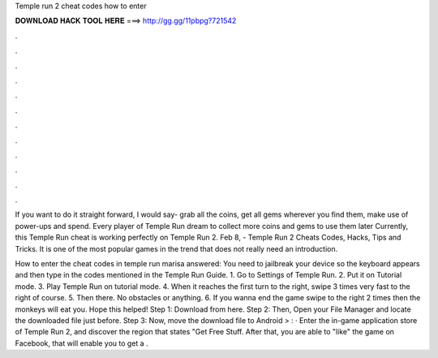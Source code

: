 Temple run 2 cheat codes how to enter



𝐃𝐎𝐖𝐍𝐋𝐎𝐀𝐃 𝐇𝐀𝐂𝐊 𝐓𝐎𝐎𝐋 𝐇𝐄𝐑𝐄 ===> http://gg.gg/11pbpg?721542



.



.



.



.



.



.



.



.



.



.



.



.

If you want to do it straight forward, I would say- grab all the coins, get all gems wherever you find them, make use of power-ups and spend. Every player of Temple Run dream to collect more coins and gems to use them later Currently, this Temple Run cheat is working perfectly on Temple Run 2. Feb 8, - Temple Run 2 Cheats Codes, Hacks, Tips and Tricks. It is one of the most popular games in the trend that does not really need an introduction.

How to enter the cheat codes in temple run marisa answered: You need to jailbreak your device so the keyboard appears and then type in the codes mentioned in the Temple Run Guide. 1. Go to Settings of Temple Run. 2. Put it on Tutorial mode. 3. Play Temple Run on tutorial mode. 4. When it reaches the first turn to the right, swipe 3 times very fast to the right of course. 5. Then there. No obstacles or anything. 6. If you wanna end the game swipe to the right 2 times then the monkeys will eat you. Hope this helped! Step 1: Download  from here. Step 2: Then, Open your File Manager and locate the downloaded file just before. Step 3: Now, move the download file to Android > : · Enter the in-game application store of Temple Run 2, and discover the region that states "Get Free Stuff. After that, you are able to "like" the game on Facebook, that will enable you to get a .
